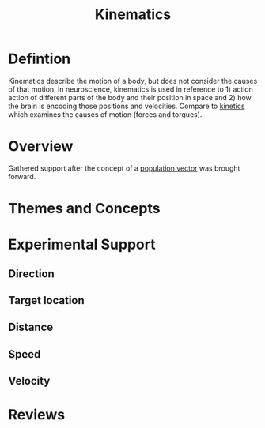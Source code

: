 
#+TITLE: Kinematics

* Defintion

Kinematics describe the motion of a body, but does not consider the causes of that motion. In neuroscience, kinematics is used in reference to 1) action action of different parts of the body and their position in space and 2) how the brain is encoding those positions and velocities. Compare to [[../Kinetics.html][kinetics]] which examines the causes of motion (forces and torques).

* Overview

Gathered support after the concept of a [[../PopulationVector.html][population vector]] was brought forward.

* Themes and Concepts

* Experimental Support

** Direction

** Target location

** Distance

** Speed

** Velocity

* Reviews


